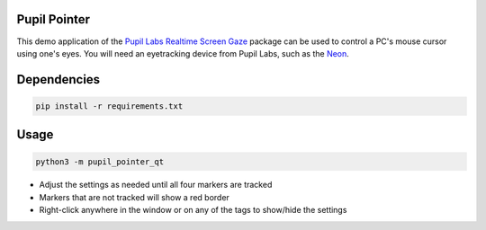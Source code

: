 ===================
Pupil Pointer
===================
This demo application of the `Pupil Labs Realtime Screen Gaze <https://github.com/pupil-labs/realtime-screen-gaze/>`_ package can be used to control a PC's mouse cursor using one's eyes. You will need an eyetracking device from Pupil Labs, such as the `Neon <https://pupil-labs.com/products/neon/>`_.

===================
Dependencies
===================
.. code:: bash

	pip install -r requirements.txt

===================
Usage
===================
.. code:: bash

	python3 -m pupil_pointer_qt

* Adjust the settings as needed until all four markers are tracked
* Markers that are not tracked will show a red border
* Right-click anywhere in the window or on any of the tags to show/hide the settings

